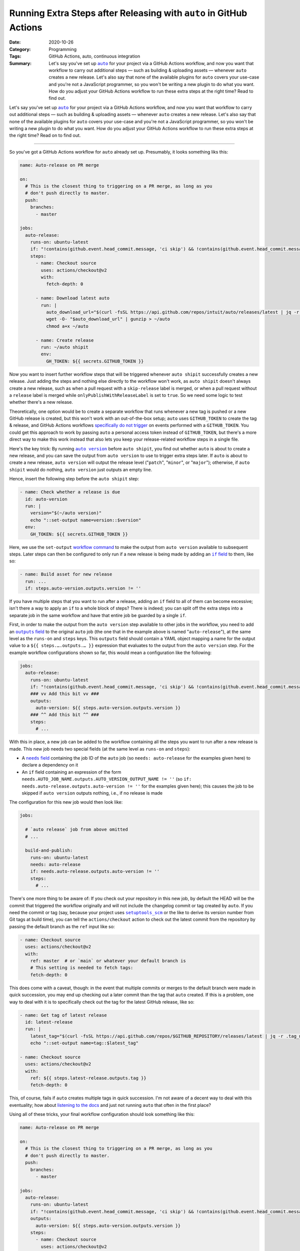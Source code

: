 ===================================================================
Running Extra Steps after Releasing with ``auto`` in GitHub Actions
===================================================================

:Date: 2020-10-26
:Category: Programming
:Tags: GitHub Actions, auto, continuous integration
:Summary:
    Let's say you've set up |auto|_ for your project via a GitHub Actions
    workflow, and now you want that workflow to carry out additional steps —
    such as building & uploading assets — whenever ``auto`` creates a new
    release.  Let's also say that none of the available plugins for ``auto``
    covers your use-case and you're not a JavaScript programmer, so you won't
    be writing a new plugin to do what you want.  How do you adjust your GitHub
    Actions workflow to run these extra steps at the right time?  Read to find
    out.

Let's say you've set up |auto|_ for your project via a GitHub Actions workflow,
and now you want that workflow to carry out additional steps — such as building
& uploading assets — whenever ``auto`` creates a new release.  Let's also say
that none of the available plugins for ``auto`` covers your use-case and you're
not a JavaScript programmer, so you won't be writing a new plugin to do what
you want.  How do you adjust your GitHub Actions workflow to run these extra
steps at the right time?  Read on to find out.

.. |auto| replace:: ``auto``
.. _auto: https://github.com/intuit/auto

----

So you've got a GitHub Actions workflow for ``auto`` already set up.
Presumably, it looks something liks this:

.. code:: yaml

    name: Auto-release on PR merge

    on:
      # This is the closest thing to triggering on a PR merge, as long as you
      # don't push directly to master.
      push:
        branches:
          - master

    jobs:
      auto-release:
        runs-on: ubuntu-latest
        if: "!contains(github.event.head_commit.message, 'ci skip') && !contains(github.event.head_commit.message, 'skip ci')"
        steps:
          - name: Checkout source
            uses: actions/checkout@v2
            with:
              fetch-depth: 0

          - name: Download latest auto
            run: |
              auto_download_url="$(curl -fsSL https://api.github.com/repos/intuit/auto/releases/latest | jq -r '.assets[] | select(.name == "auto-linux.gz") | .browser_download_url')"
              wget -O- "$auto_download_url" | gunzip > ~/auto
              chmod a+x ~/auto

          - name: Create release
            run: ~/auto shipit
            env:
              GH_TOKEN: ${{ secrets.GITHUB_TOKEN }}

Now you want to insert further workflow steps that will be triggered whenever
``auto shipit`` successfully creates a new release.  Just adding the steps and
nothing else directly to the workflow won't work, as ``auto shipit`` doesn't
always create a new release, such as when a pull request with a
``skip-release`` label is merged, or when a pull request without a ``release``
label is merged while ``onlyPublishWithReleaseLabel`` is set to ``true``.  So
we need some logic to test whether there's a new release.

Theoretically, one option would be to create a separate workflow that runs
whenever a new tag is pushed or a new GitHub release is created, but this won't
work with an out-of-the-box setup; ``auto`` uses ``GITHUB_TOKEN`` to create the
tag & release, and GitHub Actions workflows `specifically do not trigger`__ on
events performed with a ``GITHUB_TOKEN``.  You could get this approach to work
by passing ``auto`` a personal access token instead of ``GITHUB_TOKEN``, but
there's a more direct way to make this work instead that also lets you keep
your release-related workflow steps in a single file.

__ https://docs.github.com/en/free-pro-team@latest/actions/reference/
   events-that-trigger-workflows#triggering-new-workflows-using-a-personal-
   access-token

Here's the key trick: By running |auto version|_ before ``auto shipit``, you
find out whether ``auto`` is about to create a new release, and you can save
the output from ``auto version`` to use to trigger extra steps later.  If
``auto`` is about to create a new release, ``auto version`` will output the
release level ("``patch``", "``minor``", or "``major``"); otherwise, if ``auto
shipit`` would do nothing, ``auto version`` just outputs an empty line.

.. |auto version| replace:: ``auto version``
.. _auto version: https://intuit.github.io/auto/docs/generated/version

Hence, insert the following step before the ``auto shipit`` step:

.. code:: yaml

          - name: Check whether a release is due
            id: auto-version
            run: |
              version="$(~/auto version)"
              echo "::set-output name=version::$version"
            env:
              GH_TOKEN: ${{ secrets.GITHUB_TOKEN }}

Here, we use the ``set-output`` `workflow command`_ to make the output from
``auto version`` available to subsequent steps.  Later steps can then be
configured to only run if a new release is being made by adding an |if field|_
to them, like so:

.. _workflow command: https://docs.github.com/en/free-pro-team@latest/actions/
                      reference/workflow-commands-for-github-actions

.. |if field| replace:: ``if`` field
.. _if field: https://docs.github.com/en/free-pro-team@latest/actions/reference/
              workflow-syntax-for-github-actions#jobsjob_idstepsif

.. code:: yaml

          - name: Build asset for new release
            run: ...
            if: steps.auto-version.outputs.version != ''

If you have multiple steps that you want to run after a release, adding an
``if`` field to all of them can become excessive; isn't there a way to apply an
``if`` to a whole block of steps?  There is indeed; you can split off the extra
steps into a separate job in the same workflow and have that entire job be
guarded by a single ``if``.

First, in order to make the output from the ``auto version`` step available to
other jobs in the workflow, you need to add an |outputs field|_ to the original
``auto`` job (the one that in the example above is named "``auto-release``"),
at the same level as the ``runs-on`` and ``steps`` keys.  This ``outputs``
field should contain a YAML object mapping a name for the output value to a
``${{ steps.….outputs.… }}`` expression that evaluates to the output from the
``auto version`` step.  For the example workflow configurations shown so far,
this would mean a configuration like the following:

.. |outputs field| replace:: ``outputs`` field
.. _outputs field: https://docs.github.com/en/free-pro-team@latest/actions/
                   reference/workflow-syntax-for-github-actions
                   #jobsjob_idoutputs

.. code:: yaml

    jobs:
      auto-release:
        runs-on: ubuntu-latest
        if: "!contains(github.event.head_commit.message, 'ci skip') && !contains(github.event.head_commit.message, 'skip ci')"
        ### vv Add this bit vv ###
        outputs:
          auto-version: ${{ steps.auto-version.outputs.version }}
        ### ^^ Add this bit ^^ ###
        steps:
          # ...

With this in place, a new job can be added to the workflow containing all the
steps you want to run after a new release is made.  This new job needs two
special fields (at the same level as ``runs-on`` and ``steps``):

- A |needs field|_ containing the job ID of the ``auto`` job (so ``needs:
  auto-release`` for the examples given here) to declare a dependency on it

  .. |needs field| replace:: ``needs`` field
  .. _needs field: https://docs.github.com/en/free-pro-team@latest/actions/
                   reference/workflow-syntax-for-github-actions#jobsjob_idneeds

- An ``if`` field containing an expression of the form
  ``needs.AUTO_JOB_NAME.outputs.AUTO_VERSION_OUTPUT_NAME != ''`` (so ``if:
  needs.auto-release.outputs.auto-version != ''`` for the examples given here);
  this causes the job to be skipped if ``auto version`` outputs nothing, i.e.,
  if no release is made

The configuration for this new job would then look like:

.. code:: yaml

    jobs:

      # `auto release` job from above omitted
      # ...

      build-and-publish:
        runs-on: ubuntu-latest
        needs: auto-release
        if: needs.auto-release.outputs.auto-version != ''
        steps:
          # ...

There's one more thing to be aware of: If you check out your repository in this
new job, by default the HEAD will be the commit that triggered the workflow
originally and will not include the changelog commit or tag created by
``auto``.  If you need the commit or tag (say, because your project uses
|setuptools_scm|_ or the like to derive its version number from Git tags at
build time), you can tell the ``actions/checkout`` action to check out the
latest commit from the repository by passing the default branch as the ``ref``
input like so:

.. |setuptools_scm| replace:: ``setuptools_scm``
.. _setuptools_scm: https://pypi.org/project/setuptools-scm/

.. code:: yaml

      - name: Checkout source
        uses: actions/checkout@v2
        with:
          ref: master  # or `main` or whatever your default branch is
          # This setting is needed to fetch tags:
          fetch-depth: 0

This does come with a caveat, though: in the event that multiple commits or
merges to the default branch were made in quick succession, you may end up
checking out a later commit than the tag that ``auto`` created.  If this is a
problem, one way to deal with it is to specifically check out the tag for the
latest GitHub release, like so:

.. code:: yaml

      - name: Get tag of latest release
        id: latest-release
        run: |
          latest_tag="$(curl -fsSL https://api.github.com/repos/$GITHUB_REPOSITORY/releases/latest | jq -r .tag_name)"
          echo "::set-output name=tag::$latest_tag"

      - name: Checkout source
        uses: actions/checkout@v2
        with:
          ref: ${{ steps.latest-release.outputs.tag }}
          fetch-depth: 0

This, of course, fails if ``auto`` creates multiple tags in quick succession.
I'm not aware of a decent way to deal with this eventuality; how about
`listening to the docs`__ and just not running ``auto`` that often in the first
place?

__ https://intuit.github.io/auto/docs/welcome/quick-merge

Using all of these tricks, your final workflow configuration should look
something like this:

.. code:: yaml

    name: Auto-release on PR merge

    on:
      # This is the closest thing to triggering on a PR merge, as long as you
      # don't push directly to master.
      push:
        branches:
          - master

    jobs:
      auto-release:
        runs-on: ubuntu-latest
        if: "!contains(github.event.head_commit.message, 'ci skip') && !contains(github.event.head_commit.message, 'skip ci')"
        outputs:
          auto-version: ${{ steps.auto-version.outputs.version }}
        steps:
          - name: Checkout source
            uses: actions/checkout@v2
            with:
              fetch-depth: 0

          - name: Download latest auto
            run: |
              auto_download_url="$(curl -fsSL https://api.github.com/repos/intuit/auto/releases/latest | jq -r '.assets[] | select(.name == "auto-linux.gz") | .browser_download_url')"
              wget -O- "$auto_download_url" | gunzip > ~/auto
              chmod a+x ~/auto

          - name: Check whether a release is due
            id: auto-version
            run: |
              version="$(~/auto version)"
              echo "::set-output name=version::$version"
            env:
              GH_TOKEN: ${{ secrets.GITHUB_TOKEN }}

          - name: Create release
            run: ~/auto shipit
            env:
              GH_TOKEN: ${{ secrets.GITHUB_TOKEN }}

      build-and-publish:
        runs-on: ubuntu-latest
        needs: auto-release
        if: needs.auto-release.outputs.auto-version != ''
        steps:
          - name: Get tag of latest release
            id: latest-release
            run: |
              latest_tag="$(curl -fsSL https://api.github.com/repos/$GITHUB_REPOSITORY/releases/latest | jq -r .tag_name)"
              echo "::set-output name=tag::$latest_tag"

          - name: Checkout source
            uses: actions/checkout@v2
            with:
              ref: ${{ steps.latest-release.outputs.tag }}
              fetch-depth: 0

          # Remaining steps go here
          # ...

Enjoy!
